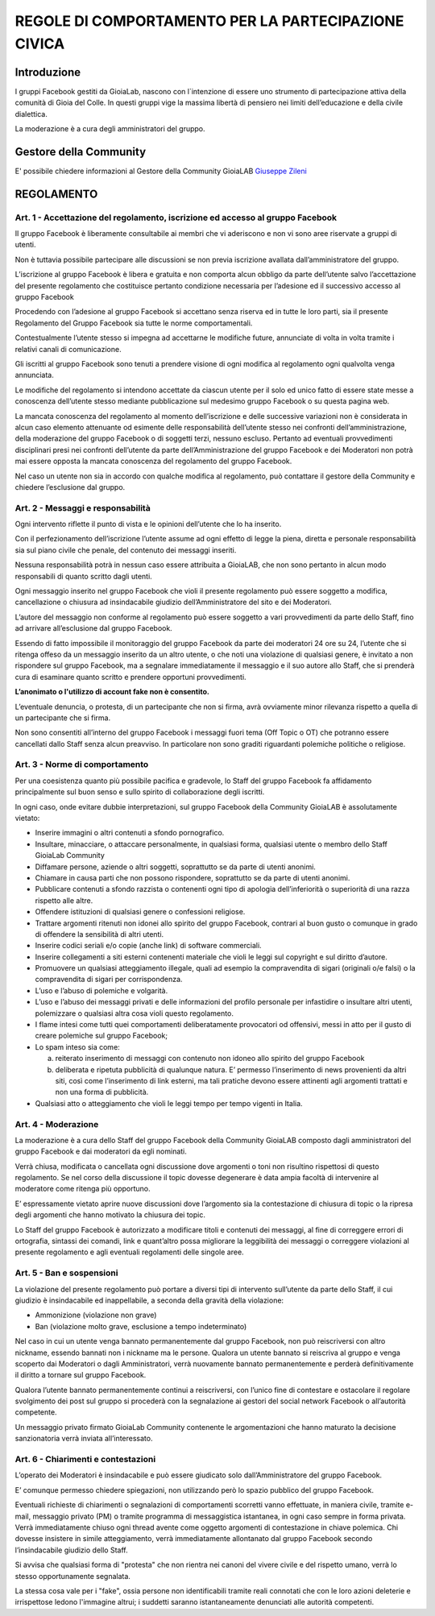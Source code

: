 =====================================================
REGOLE DI COMPORTAMENTO PER LA PARTECIPAZIONE CIVICA
=====================================================

Introduzione
=============
I gruppi Facebook gestiti da GioiaLab, nascono con l`intenzione di essere uno strumento di partecipazione attiva della comunità di Gioia del Colle.
In questi gruppi vige la massima libertà di pensiero nei limiti dell’educazione e della civile dialettica.

La moderazione è a cura degli amministratori del gruppo.

Gestore della Community
========================
E' possibile chiedere informazioni al Gestore della Community GioiaLAB `Giuseppe Zileni`_

REGOLAMENTO
=============================================

---------------------------------------------------------------------------------------
Art. 1 - Accettazione del regolamento, iscrizione ed accesso al gruppo Facebook
---------------------------------------------------------------------------------------

Il gruppo Facebook è liberamente consultabile ai membri che vi aderiscono e non vi sono aree riservate a gruppi di utenti.

Non è tuttavia possibile partecipare alle discussioni se non previa iscrizione avallata dall’amministratore del gruppo.

L’iscrizione al gruppo Facebook è libera e gratuita e non comporta alcun obbligo da parte dell’utente salvo l’accettazione del presente regolamento che costituisce pertanto condizione necessaria per l’adesione ed il successivo accesso al gruppo Facebook

Procedendo con l’adesione al gruppo Facebook si accettano senza riserva ed in tutte le loro parti, sia il presente Regolamento del Gruppo Facebook sia tutte le norme comportamentali.

Contestualmente l’utente stesso si impegna ad accettarne le modifiche future, annunciate di volta in volta tramite i relativi canali di comunicazione.

Gli iscritti al gruppo Facebook sono tenuti a prendere visione di ogni modifica al regolamento ogni qualvolta venga annunciata.

Le modifiche del regolamento si intendono accettate da ciascun utente per il solo ed unico fatto di essere state messe a conoscenza dell’utente stesso mediante pubblicazione sul medesimo gruppo Facebook o su questa pagina web.

La mancata conoscenza del regolamento al momento dell’iscrizione e delle successive variazioni non è considerata in alcun caso elemento attenuante od esimente delle responsabilità dell’utente stesso nei confronti dell’amministrazione, della moderazione del gruppo Facebook o di soggetti terzi, nessuno escluso. Pertanto ad eventuali provvedimenti disciplinari presi nei confronti dell’utente da parte dell’Amministrazione del gruppo Facebook e dei Moderatori non potrà mai essere opposta la mancata conoscenza del regolamento del gruppo Facebook.

Nel caso un utente non sia in accordo con qualche modifica al regolamento, può contattare il gestore della Community e chiedere l’esclusione dal gruppo.

-----------------------------------------
Art. 2 - Messaggi e responsabilità
-----------------------------------------

Ogni intervento riflette il punto di vista e le opinioni dell’utente che lo ha inserito.

Con il perfezionamento dell’iscrizione l’utente assume ad ogni effetto di legge la piena, diretta e personale responsabilità sia sul piano civile che penale, del contenuto dei messaggi inseriti.

Nessuna responsabilità potrà in nessun caso essere attribuita a GioiaLAB, che non sono pertanto in alcun modo responsabili di quanto scritto dagli utenti.

Ogni messaggio inserito nel gruppo Facebook che violi il presente regolamento può essere soggetto a modifica, cancellazione o chiusura ad insindacabile giudizio dell’Amministratore del sito e dei Moderatori.

L’autore del messaggio non conforme al regolamento può essere soggetto a vari provvedimenti da parte dello Staff, fino ad arrivare all’esclusione dal gruppo Facebook.

Essendo di fatto impossibile il monitoraggio del gruppo Facebook da parte dei moderatori 24 ore su 24, l’utente che si ritenga offeso da un messaggio inserito da un altro utente, o che noti una violazione di qualsiasi genere, è invitato a non rispondere sul gruppo Facebook, ma a segnalare immediatamente il messaggio e il suo autore allo Staff, che si prenderà cura di esaminare quanto scritto e prendere opportuni provvedimenti.

**L’anonimato o l'utilizzo di account fake non è consentito.**

L’eventuale denuncia, o protesta, di un partecipante che non si firma, avrà ovviamente minor rilevanza rispetto a quella di un partecipante che si firma.

Non sono consentiti all’interno del gruppo Facebook i messaggi fuori tema (Off Topic o OT) che potranno essere cancellati dallo Staff senza alcun preavviso.
In particolare non sono graditi riguardanti polemiche politiche o religiose.

--------------------------------------
Art. 3 - Norme di comportamento
--------------------------------------

Per una coesistenza quanto più possibile pacifica e gradevole, lo Staff del gruppo Facebook fa affidamento principalmente sul buon senso e sullo spirito di collaborazione degli iscritti.

In ogni caso, onde evitare dubbie interpretazioni, sul gruppo Facebook della Community GioiaLAB è assolutamente vietato:

- Inserire immagini o altri contenuti a sfondo pornografico.
- Insultare, minacciare, o attaccare personalmente, in qualsiasi forma, qualsiasi utente o membro dello Staff GioiaLab Community
- Diffamare persone, aziende o altri soggetti, soprattutto se da parte di utenti anonimi.
- Chiamare in causa parti che non possono rispondere, soprattutto se da parte di utenti anonimi.
- Pubblicare contenuti a sfondo razzista o contenenti ogni tipo di apologia dell’inferiorità o superiorità di una razza rispetto alle altre.
- Offendere istituzioni di qualsiasi genere o confessioni religiose.
- Trattare argomenti ritenuti non idonei allo spirito del gruppo Facebook, contrari al buon gusto o comunque in grado di offendere la sensibilità di altri utenti.
- Inserire codici seriali e/o copie (anche link) di software commerciali.
- Inserire collegamenti a siti esterni contenenti materiale che violi le leggi sul copyright e sul diritto d’autore.
- Promuovere un qualsiasi atteggiamento illegale, quali ad esempio la compravendita di sigari (originali o/e falsi) o la compravendita di sigari per corrispondenza.
- L’uso e l’abuso di polemiche e volgarità.
- L’uso e l’abuso dei messaggi privati e delle informazioni del profilo personale per infastidire o insultare altri utenti, polemizzare o qualsiasi altra cosa violi questo regolamento.
- I flame intesi come tutti quei comportamenti deliberatamente provocatori od offensivi, messi in atto per il gusto di creare polemiche sul gruppo Facebook;
- Lo spam inteso sia come:

  a) reiterato inserimento di messaggi con contenuto non idoneo allo spirito del gruppo Facebook
  b) deliberata e ripetuta pubblicità di qualunque natura. E’ permesso l’inserimento di news provenienti da altri siti, così come l’inserimento di link esterni, ma tali pratiche devono essere attinenti agli argomenti trattati e non una forma di pubblicità.

- Qualsiasi atto o atteggiamento che violi le leggi tempo per tempo vigenti in Italia.

----------------------
Art. 4 - Moderazione
----------------------

La moderazione è a cura dello Staff del gruppo Facebook della Community GioiaLAB composto dagli amministratori del gruppo Facebook e dai moderatori da egli nominati.

Verrà chiusa, modificata o cancellata ogni discussione dove argomenti o toni non risultino rispettosi di questo regolamento. Se nel corso della discussione il topic dovesse degenerare è data ampia facoltà di intervenire al moderatore come ritenga più opportuno.

E’ espressamente vietato aprire nuove discussioni dove l’argomento sia la contestazione di chiusura di topic o la ripresa degli argomenti che hanno motivato la chiusura dei topic.

Lo Staff del gruppo Facebook è autorizzato a modificare titoli e contenuti dei messaggi, al fine di correggere errori di ortografia, sintassi dei comandi, link e quant’altro possa migliorare la leggibilità dei messaggi o correggere violazioni al presente regolamento e agli eventuali regolamenti delle singole aree.

--------------------------
Art. 5 - Ban e sospensioni
--------------------------

La violazione del presente regolamento può portare a diversi tipi di intervento sull’utente da parte dello Staff, il cui giudizio è insindacabile ed inappellabile, a seconda della gravità della violazione:

- Ammonizione (violazione non grave)
- Ban (violazione molto grave, esclusione a tempo indeterminato)

Nel caso in cui un utente venga bannato permanentemente dal gruppo Facebook, non può reiscriversi con altro nickname, essendo bannati non i nickname ma le persone. Qualora un utente bannato si reiscriva al gruppo e venga scoperto dai Moderatori o dagli Amministratori, verrà nuovamente bannato permanentemente e perderà definitivamente il diritto a tornare sul gruppo Facebook.

Qualora l’utente bannato permanentemente continui a reiscriversi, con l’unico fine di contestare e ostacolare il regolare svolgimento dei post sul gruppo si procederà con la segnalazione ai gestori del social network Facebook o all’autorità competente.

Un messaggio privato firmato GioiaLab Community contenente le argomentazioni che hanno maturato la decisione sanzionatoria verrà inviata all’interessato.

--------------------------------------
Art. 6 - Chiarimenti e contestazioni
--------------------------------------

L’operato dei Moderatori è insindacabile e può essere giudicato solo dall’Amministratore del gruppo Facebook.

E’ comunque permesso chiedere spiegazioni, non utilizzando però lo spazio pubblico del gruppo Facebook.

Eventuali richieste di chiarimenti o segnalazioni di comportamenti scorretti vanno effettuate, in maniera civile, tramite e-mail, messaggio privato (PM) o tramite programma di messaggistica istantanea, in ogni caso sempre in forma privata. Verrà immediatamente chiuso ogni thread avente come oggetto argomenti di contestazione in chiave polemica. Chi dovesse insistere in simile atteggiamento, verrà immediatamente allontanato dal gruppo Facebook secondo l’insindacabile giudizio dello Staff.

Si avvisa che qualsiasi forma di "protesta" che non rientra nei canoni del vivere civile e del rispetto umano, verrà lo stesso opportunamente segnalata.

La stessa cosa vale per i "fake", ossia persone non identificabili tramite reali connotati che con le loro azioni deleterie e irrispettose ledono l'immagine altrui; i suddetti saranno istantaneamente denunciati alle autorità competenti.

.. _Giuseppe Zileni: https://www.facebook.com/giuseppe.zileni
